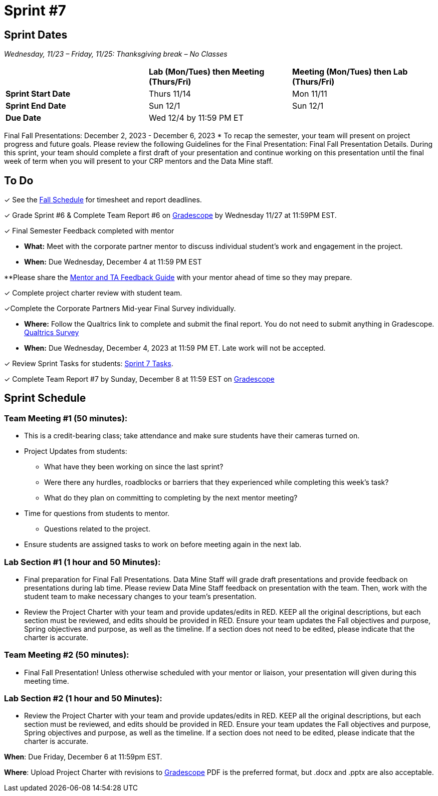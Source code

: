 = Sprint #7

== Sprint Dates
_Wednesday, 11/23 – Friday, 11/25: Thanksgiving break – No Classes_

[cols="<.^1,^.^1,^.^1"]
|===

| |*Lab (Mon/Tues) then Meeting (Thurs/Fri)* |*Meeting (Mon/Tues) then Lab (Thurs/Fri)*

|*Sprint Start Date*
|Thurs 11/14
|Mon 11/11

|*Sprint End Date*
|Sun 12/1
|Sun 12/1

|*Due Date*
2+| Wed 12/4 by 11:59 PM ET

|===

Final Fall Presentations: December 2, 2023 - December 6, 2023
* To recap the semester, your team will present on project progress and future goals. Please review the following Guidelines for the Final Presentation: Final Fall Presentation Details. During this sprint, your team should complete a first draft of your presentation and continue working on this presentation until the final week of term when you will present to your CRP mentors and the Data Mine staff. 

== To Do 

&#10003; See the xref:fall2024/schedule.adoc[Fall Schedule] for timesheet and report deadlines.

&#10003; Grade Sprint #6 & Complete Team Report #6 on link:https://www.gradescope.com/[Gradescope] by Wednesday 11/27 at 11:59PM EST.

&#10003; Final Semester Feedback completed with mentor

* *What:* Meet with the corporate partner mentor to discuss individual student's work and engagement in the project.
* *When:* Due Wednesday, December 4 at 11:59 PM EST

**Please share the link:https://the-examples-book.com/crp/TAs/trainingModules/ta_training_module5_4_mentor_feedback[Mentor and TA Feedback Guide] with your mentor ahead of time so they may prepare. 

&#10003; Complete project charter review with student team.

&#10003;Complete the Corporate Partners Mid-year Final Survey individually. 

* *Where:* Follow the Qualtrics link to complete and submit the final report. You do not need to submit anything in Gradescope.
link:https://purdue.ca1.qualtrics.com/jfe/form/SV_5pSI5u5fhLfLjb8[Qualtrics Survey] 

* *When:* Due Wednesday, December 4, 2023 at 11:59 PM ET. Late work will not be accepted. 

&#10003; Review Sprint Tasks for students: xref:students:fall2024/sprint7.adoc[Sprint 7 Tasks]. 

&#10003; Complete Team Report #7 by Sunday, December 8 at 11:59 EST on link:https://www.gradescope.com/[Gradescope]

== Sprint Schedule

=== Team Meeting #1 (50 minutes): 

* This is a credit-bearing class; take attendance and make sure students have their cameras turned on.

* Project Updates from students:
** What have they been working on since the last sprint?
** Were there any hurdles, roadblocks or barriers that they experienced while completing this week's task?
** What do they plan on committing to completing by the next mentor meeting?
* Time for questions from students to mentor.
** Questions related to the project.
* Ensure students are assigned tasks to work on before meeting again in the next lab.

=== Lab Section #1 (1 hour and 50 Minutes): 

* Final preparation for Final Fall Presentations. Data Mine Staff will grade draft presentations and provide feedback on presentations during lab time. Please review Data Mine Staff feedback on presentation with the team. Then, work with the student team to make necessary changes to your team's presentation.
* Review the Project Charter with your team and provide updates/edits in RED. KEEP all the original descriptions, but each section must be reviewed, and edits should be provided in RED. Ensure your team updates the Fall objectives and purpose, Spring objectives and purpose, as well as the timeline. If a section does not need to be edited, please indicate that the charter is accurate. 

=== Team Meeting #2 (50 minutes):

* Final Fall Presentation! Unless otherwise scheduled with your mentor or liaison, your presentation will given during this meeting time.  

=== Lab Section #2 (1 hour and 50 Minutes):

* Review the Project Charter with your team and provide updates/edits in RED. KEEP all the original descriptions, but each section must be reviewed, and edits should be provided in RED. Ensure your team updates the Fall objectives and purpose, Spring objectives and purpose, as well as the timeline. If a section does not need to be edited, please indicate that the charter is accurate. 

*When*: Due Friday, December 6 at 11:59pm EST.  

*Where*: Upload Project Charter with revisions to link:https://www.gradescope.com/[Gradescope]
PDF is the preferred format, but .docx and .pptx are also acceptable. 
